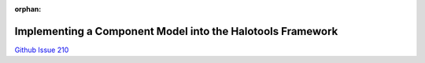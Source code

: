 :orphan:

.. _generic_model_component_tutorial:

**************************************************************************
Implementing a Component Model into the Halotools Framework
**************************************************************************

`Github Issue 210 <https://github.com/astropy/halotools/issues/210/>`_





